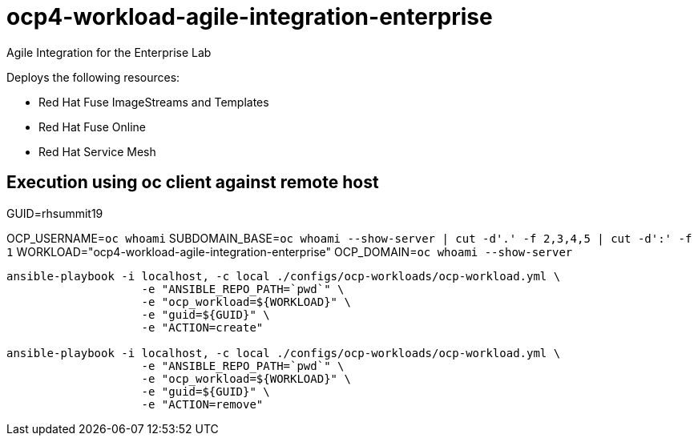 = ocp4-workload-agile-integration-enterprise

Agile Integration for the Enterprise Lab

Deploys the following resources:

* Red Hat Fuse ImageStreams and Templates
* Red Hat Fuse Online
* Red Hat Service Mesh

== Execution using oc client against remote host

GUID=rhsummit19

OCP_USERNAME=`oc whoami`
SUBDOMAIN_BASE=`oc whoami --show-server | cut -d'.' -f 2,3,4,5 | cut -d':' -f 1`
WORKLOAD="ocp4-workload-agile-integration-enterprise"
OCP_DOMAIN=`oc whoami --show-server`

-----

ansible-playbook -i localhost, -c local ./configs/ocp-workloads/ocp-workload.yml \
                    -e "ANSIBLE_REPO_PATH=`pwd`" \
                    -e "ocp_workload=${WORKLOAD}" \
                    -e "guid=${GUID}" \
                    -e "ACTION=create"

ansible-playbook -i localhost, -c local ./configs/ocp-workloads/ocp-workload.yml \
                    -e "ANSIBLE_REPO_PATH=`pwd`" \
                    -e "ocp_workload=${WORKLOAD}" \
                    -e "guid=${GUID}" \
                    -e "ACTION=remove"
-----
